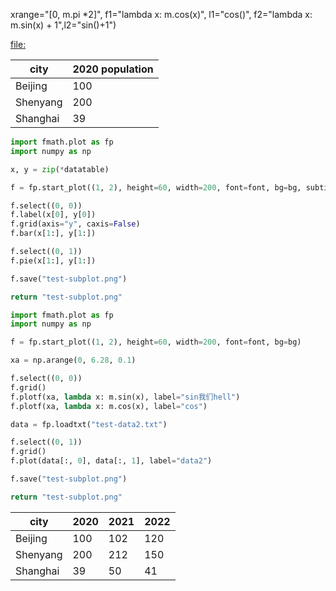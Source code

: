 :options:
#+startup: inlineimages
:end:

#+call: plot(output="test-plot-sin-cos.png", title="Single Plot",
xrange="[0, m.pi *2]",
f1="lambda x: m.cos(x)", l1="cos()",
f2="lambda x: m.sin(x) + 1",l2="sin()+1")

#+RESULTS:
[[file:]]

#+tblname: city-pop
| city     | 2020 population |
|----------+-----------------|
| Beijing  |             100 |
| Shenyang |             200 |
| Shanghai |              39 |

#+call: plotbar(output="test-city-pop-bar.png",title="City population",datatable=city-pop,height=60,width=100,rotation=45)

#+RESULTS:
[[file:test-city-pop-bar.png]]

#+call: plotpie(datatable=city-pop, output="test-city-pop-pie.png",title="City population")

#+RESULTS:
[[file:test-city-pop-pie.png]]

#+HEADER: :var font=(symbol-value '*fc-plot-font*) :var bg=(symbol-value '*fc-plot-bg*)
#+BEGIN_SRC python :var datatable=city-pop :colnames no :results file
  import fmath.plot as fp
  import numpy as np

  x, y = zip(*datatable)

  f = fp.start_plot((1, 2), height=60, width=200, font=font, bg=bg, subtitles=["Bar chart", "Pie chart"])

  f.select((0, 0))
  f.label(x[0], y[0])
  f.grid(axis="y", caxis=False)
  f.bar(x[1:], y[1:])

  f.select((0, 1))
  f.pie(x[1:], y[1:])

  f.save("test-subplot.png")

  return "test-subplot.png"
#+END_SRC

#+RESULTS:
[[file:test-subplot.png]]

#+call: plothist(datafile="test-data1.txt",output="test-hist.png",title="New World!")

#+RESULTS:
[[file:test-hist.png]]

#+HEADER: :var font=(symbol-value '*fc-plot-font*) :var bg=(symbol-value '*fc-plot-bg*)
#+BEGIN_SRC python :results file
  import fmath.plot as fp
  import numpy as np

  f = fp.start_plot((1, 2), height=60, width=200, font=font, bg=bg)

  xa = np.arange(0, 6.28, 0.1)

  f.select((0, 0))
  f.grid()
  f.plotf(xa, lambda x: m.sin(x), label="sin我们hell")
  f.plotf(xa, lambda x: m.cos(x), label="cos")

  data = fp.loadtxt("test-data2.txt")

  f.select((0, 1))
  f.grid()
  f.plot(data[:, 0], data[:, 1], label="data2")

  f.save("test-subplot.png")

  return "test-subplot.png"
#+END_SRC

#+RESULTS:
[[file:test-subplot.png]]

#+tblname: city-pops
| city     | 2020 | 2021 | 2022 |
|----------+------+------+------|
| Beijing  |  100 |  102 |  120 |
| Shenyang |  200 |  212 |  150 |
| Shanghai |   39 |   50 |   41 |

#+call: plotmbar(datatable=city-pops, output="test-city-pop-mbar.png",title="人口变化趋势",xlabel="City", ylabel="Population",rotation=-45)

#+RESULTS:
[[file:test-city-pop-mbar.png]]
